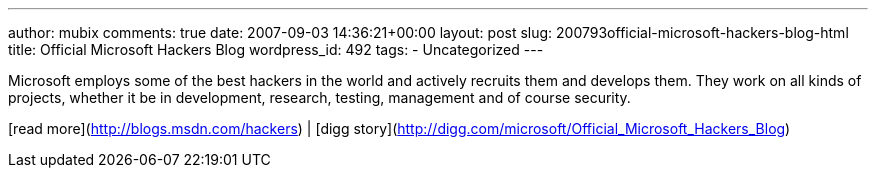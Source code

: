 ---
author: mubix
comments: true
date: 2007-09-03 14:36:21+00:00
layout: post
slug: 200793official-microsoft-hackers-blog-html
title: Official Microsoft Hackers Blog
wordpress_id: 492
tags:
- Uncategorized
---

Microsoft employs some of the best hackers in the world and actively recruits them and develops them. They work on all kinds of projects, whether it be in development, research, testing, management and of course security.  
  
[read more](http://blogs.msdn.com/hackers) | [digg story](http://digg.com/microsoft/Official_Microsoft_Hackers_Blog)
